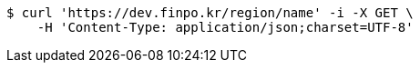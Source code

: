 [source,bash]
----
$ curl 'https://dev.finpo.kr/region/name' -i -X GET \
    -H 'Content-Type: application/json;charset=UTF-8'
----